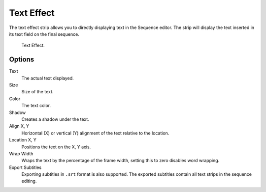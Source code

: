 .. _bpy.types.TextSequence:

***********
Text Effect
***********

The text effect strip allows you to directly displaying text in the Sequence editor.
The strip will display the text inserted in its text field on the final sequence.

.. figure:: /images/editors_vse_sequencer_strips_effects_text_example.png

   Text Effect.


Options
=======

Text
   The actual text displayed.
Size
   Size of the text.
Color
   The text color.
Shadow
   Creates a shadow under the text.
Align X, Y
   Horizontal (X) or vertical (Y) alignment of the text relative to the location.
Location X, Y
   Positions the text on the X, Y axis.
Wrap Width
   Wraps the text by the percentage of the frame width,
   setting this to zero disables word wrapping.
Export Subtitles
   Exporting subtitles in ``.srt`` format is also supported.
   The exported subtitles contain all text strips in the sequence editing.
